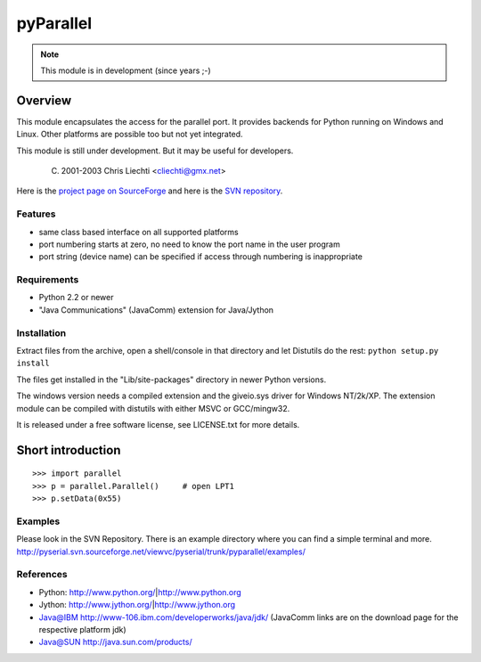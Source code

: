 ============
 pyParallel
============

.. note:: This module is in development (since years ;-)

Overview
========
This module encapsulates the access for the parallel port. It provides backends
for Python running on Windows and Linux. Other platforms are possible too but
not yet integrated.

This module is still under development. But it may be useful for developers.

  (C) 2001-2003 Chris Liechti <cliechti@gmx.net>

Here is the `project page on SourceForge`_ and here is the `SVN repository`_.

.. _`project page on SourceForge`: http://sourceforge.net/projects/pyserial/
.. _`SVN repository`: http://sourceforge.net/svn/?group_id=46487


Features
--------
* same class based interface on all supported platforms
* port numbering starts at zero, no need to know the port name in the user program
* port string (device name) can be specified if access through numbering is inappropriate

Requirements
------------
* Python 2.2 or newer
* "Java Communications" (JavaComm) extension for Java/Jython

Installation
------------
Extract files from the archive, open a shell/console in that directory and let
Distutils do the rest: ``python setup.py install``

The files get installed in the "Lib/site-packages" directory in newer Python versions.

The windows version needs a compiled extension and the giveio.sys driver for
Windows NT/2k/XP. The extension module can be compiled with distutils with
either MSVC or GCC/mingw32.

It is released under a free software license, see LICENSE.txt for more details.


Short introduction
==================
::

    >>> import parallel
    >>> p = parallel.Parallel()     # open LPT1
    >>> p.setData(0x55)

Examples
--------
Please look in the SVN Repository. There is an example directory where you can
find a simple terminal and more.
http://pyserial.svn.sourceforge.net/viewvc/pyserial/trunk/pyparallel/examples/

References
----------
* Python: http://www.python.org/|http://www.python.org
* Jython: http://www.jython.org/|http://www.jython.org
* Java@IBM http://www-106.ibm.com/developerworks/java/jdk/ (JavaComm links are on the download page for the respective platform jdk)
* Java@SUN http://java.sun.com/products/
